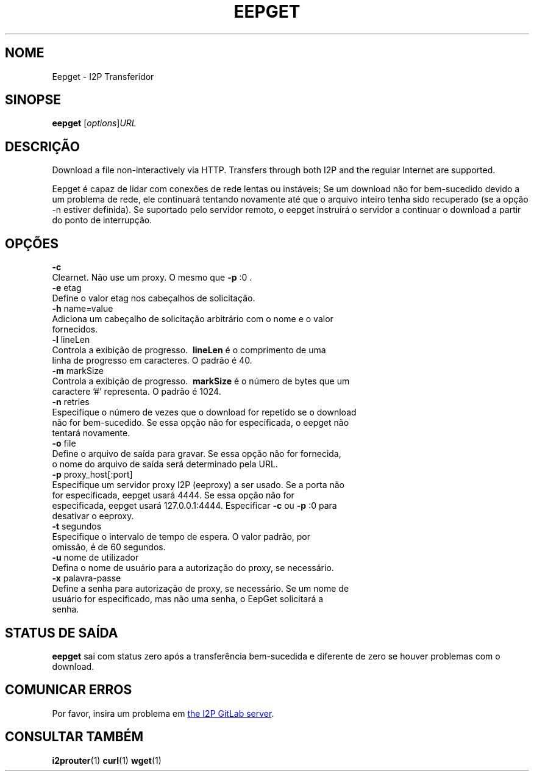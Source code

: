 .\"*******************************************************************
.\"
.\" This file was generated with po4a. Translate the source file.
.\"
.\"*******************************************************************
.TH EEPGET 1 "November 27, 2021" "" I2P

.SH NOME
Eepget \- I2P Transferidor

.SH SINOPSE
\fBeepget\fP [\fIoptions\fP]\fIURL\fP
.br

.SH DESCRIÇÃO
.P
Download a file non\-interactively via HTTP. Transfers through both I2P and
the regular Internet are supported.
.P
Eepget é capaz de lidar com conexões de rede lentas ou instáveis; Se um
download não for bem\-sucedido devido a um problema de rede, ele continuará
tentando novamente até que o arquivo inteiro tenha sido recuperado (se a
opção \-n estiver definida). Se suportado pelo servidor remoto, o eepget
instruirá o servidor a continuar o download a partir do ponto de
interrupção.

.SH OPÇÕES
\fB\-c\fP
.TP 
Clearnet. Não use um proxy. O mesmo que \fB\-p\fP :0 .
.TP 

\fB\-e\fP etag
.TP 
Define o valor etag nos cabeçalhos de solicitação.
.TP 

\fB\-h\fP name=value
.TP 
Adiciona um cabeçalho de solicitação arbitrário com o nome e o valor fornecidos.
.TP 

\fB\-l\fP lineLen
.TP 
Controla a exibição de progresso. \fB\ lineLen \fP é o comprimento de uma linha de progresso em caracteres. O padrão é 40.
.TP 

\fB\-m\fP markSize
.TP 
Controla a exibição de progresso. \fB\ markSize \fP é o número de bytes que um caractere '#' representa. O padrão é 1024.
.TP 

\fB\-n\fP retries
.TP 
Especifique o número de vezes que o download for repetido se o download não for bem\-sucedido. Se essa opção não for especificada, o eepget não tentará novamente.
.TP 

\fB\-o\fP file
.TP 
Define o arquivo de saída para gravar. Se essa opção não for fornecida, o nome do arquivo de saída será determinado pela URL.
.TP 

\fB\-p\fP proxy_host[:port]
.TP 
Especifique um servidor proxy I2P (eeproxy) a ser usado. Se a porta não for especificada, eepget usará 4444. Se essa opção não for especificada, eepget usará 127.0.0.1:4444. Especificar \fB\-c\fP ou \fB\-p\fP :0 para desativar o eeproxy.
.TP 

\fB\-t\fP segundos
.TP 
Especifique o intervalo de tempo de espera. O valor padrão, por omissão, é de 60 segundos.
.TP 

\fB\-u\fP nome de utilizador
.TP 
Defina o nome de usuário para a autorização do proxy, se necessário.
.TP 

\fB\-x\fP palavra\-passe
.TP 
Define a senha para autorização de proxy, se necessário. Se um nome de usuário for especificado, mas não uma senha, o EepGet solicitará a senha.

.SH "STATUS DE SAÍDA"

\fBeepget\fP sai com status zero após a transferência bem\-sucedida e diferente
de zero se houver problemas com o download.

.SH "COMUNICAR ERROS"
Por favor, insira um problema em
.UR https://i2pgit.org/i2p\-hackers/i2p.i2p/\-/issues
the I2P GitLab server
.UE .

.SH "CONSULTAR TAMBÉM"
\fBi2prouter\fP(1)  \fBcurl\fP(1)  \fBwget\fP(1)

